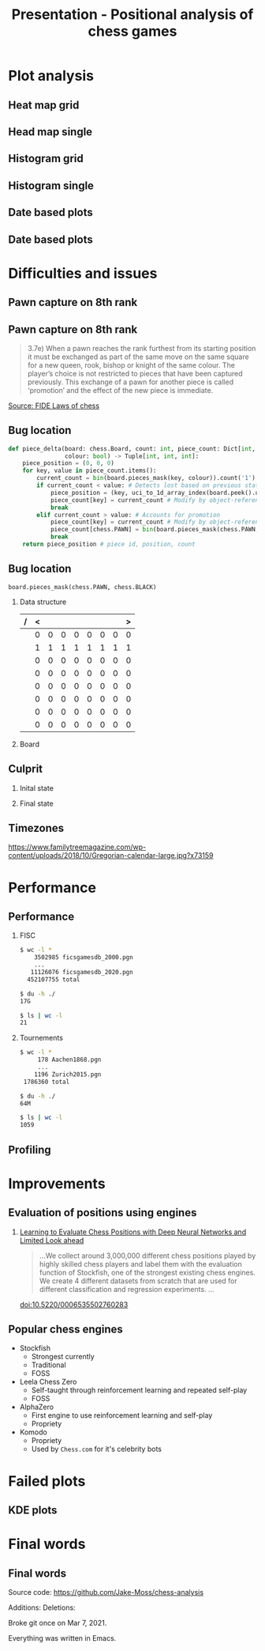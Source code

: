 #+TITLE: Presentation - Positional analysis of chess games
#+startup: beamer
#+LaTeX_CLASS: beamer
#+latex_header: \usepackage{xskak, chessboard}
#+LaTeX_CLASS_OPTIONS: [presentation, 8pt]
#+options: H:2 toc:nil
* Plot analysis
** Heat map grid
[[file:Images/_HEATMAP_Queen_Rook_Bishop_Knight_Pawn_WHITE_ELO_FISC.png]]
** Head map single
[[file:Images/_HEATMAP_Knight_FISC.png]]
** Histogram grid
[[file:Images/_HIST_Queen_Rook_Bishop_Knight_Pawn_WHITE_ELO_FISC.png]]
** Histogram single
[[file:Images/_HIST_Pawn_FISC.png]]
** Date based plots
[[file:Images/_HEATMAP_Queen_Rook_Bishop_Knight_Pawn_BLACK_DATE_TOURNEMENTS.png]]
** Date based plots
[[file:Images/_HIST_Queen_Rook_Bishop_Knight_Pawn_BLACK_DATE_TOURNEMENTS.png]]

* Difficulties and issues
** Pawn capture on 8th rank
[[file:Images/Pawn on 8th rank.png]]
** Pawn capture on 8th rank
#+begin_quote
3.7e) When  a  pawn  reaches  the  rank  furthest  from  its  starting  position  it  must  be  exchanged  as  part  of  the  same  move  on  the  same  square  for  a  new queen,  rook,  bishop  or  knight  of  the  same  colour.  The  player’s  choice  is  not  restricted  to  pieces  that  have  been  captured  previously.  This  exchange  of  a  pawn  for  another  piece  is  called ‘promotion’ and the effect of the new piece is immediate.
#+end_quote
[[https://www.fide.com/FIDE/handbook/LawsOfChess.pdf][Source: FIDE Laws of chess]]
** Bug location
#+begin_src python :export code :results none
def piece_delta(board: chess.Board, count: int, piece_count: Dict[int, int],
                colour: bool) -> Tuple[int, int, int]:
    piece_position = (0, 0, 0)
    for key, value in piece_count.items():
        current_count = bin(board.pieces_mask(key, colour)).count('1')
        if current_count < value: # Detects lost based on previous state
            piece_position = (key, uci_to_1d_array_index(board.peek().uci()), count)
            piece_count[key] = current_count # Modify by object-reference
            break
        elif current_count > value: # Accounts for promotion
            piece_count[key] = current_count # Modify by object-reference
            piece_count[chess.PAWN] = bin(board.pieces_mask(chess.PAWN, colour)).count('1')  # Account for pawn count change
            break
    return piece_position # piece id, position, count
#+end_src
** Bug location
:PROPERTIES:
:BEAMER_envargs: [t]
:END:
#+begin_src python exports: code results: none
board.pieces_mask(chess.PAWN, chess.BLACK)
#+end_src
*** Data structure
:PROPERTIES:
:BEAMER_col: 0.45
:BEAMER_env: block
:END:
| / | < |   |   |   |   |   |   | > |
|---+---+---+---+---+---+---+---+---|
|   | 0 | 0 | 0 | 0 | 0 | 0 | 0 | 0 |
|   | 1 | 1 | 1 | 1 | 1 | 1 | 1 | 1 |
|   | 0 | 0 | 0 | 0 | 0 | 0 | 0 | 0 |
|   | 0 | 0 | 0 | 0 | 0 | 0 | 0 | 0 |
|   | 0 | 0 | 0 | 0 | 0 | 0 | 0 | 0 |
|   | 0 | 0 | 0 | 0 | 0 | 0 | 0 | 0 |
|   | 0 | 0 | 0 | 0 | 0 | 0 | 0 | 0 |
|   | 0 | 0 | 0 | 0 | 0 | 0 | 0 | 0 |
|---+---+---+---+---+---+---+---+---|
*** Board
:PROPERTIES:
:BEAMER_col: 0.45
:BEAMER_env: block
:END:
#+begin_export latex
\setchessboard{boardfontsize=15pt}
\newchessgame
\showonly{p}
\chessboard[hideall,showpieces={p},showmover=false]
#+end_export
** Culprit
:PROPERTIES:
:BEAMER_envargs: [t]
:END:
*** Inital state
:PROPERTIES:
:BEAMER_col: 0.45
:BEAMER_env: block
:END:
[[file:Images/Pawn capture 8th rank.png]]
*** Final state
:PROPERTIES:
:BEAMER_col: 0.45
:BEAMER_env: block
:END:
[[file:Images/pawn promote 8th rank.png]]
** Timezones
[[file:Images/Gregorian-calendar-large.jpg]]
[[https://www.familytreemagazine.com/wp-content/uploads/2018/10/Gregorian-calendar-large.jpg?x73159]]
* Performance
** Performance
:PROPERTIES:
:BEAMER_envargs: [t]
:END:
*** FISC
:PROPERTIES:
:BEAMER_col: 0.45
:BEAMER_env: block
:END:
#+begin_src bash :exports code
$ wc -l *
    3502985 ficsgamesdb_2000.pgn
    ...
   11126076 ficsgamesdb_2020.pgn
  452107755 total

$ du -h ./
17G

$ ls | wc -l
21
#+end_src

*** Tournements
:PROPERTIES:
:BEAMER_col: 0.45
:BEAMER_env: block
:END:
#+begin_src bash :exports code
$ wc -l *
     178 Aachen1868.pgn
     ...
    1196 Zurich2015.pgn
 1786360 total

$ du -h ./
64M

$ ls | wc -l
1059
#+end_src

** Profiling
[[file:Images/Profiling.png]]
* Improvements
** Evaluation of positions using engines
*** [[https://www.scitepress.org/papers/2018/65355/65355.pdf][Learning to Evaluate Chess Positions with Deep Neural Networks and Limited Look ahead]]
#+begin_quote
...We collect around 3,000,000 different chess positions played by highly skilled chess players and label them with the evaluation function of Stockfish, one of the strongest existing chess engines. We create 4 different datasets from scratch that are used for different classification and regression experiments. ...
#+end_quote
[[doi:10.5220/0006535502760283]]
** Popular chess engines
- Stockfish
  + Strongest currently
  + Traditional
  + FOSS
- Leela Chess Zero
  + Self-taught through reinforcement learning and repeated self-play
  + FOSS
- AlphaZero
  + First engine to use reinforcement learning and self-play
  + Propriety
- Komodo
  + Propriety
  + Used by ~Chess.com~ for it's celebrity bots
* Failed plots
** KDE plots
[[file:Images/failed kde.png]]

* Final words
** Final words
Source code: [[https://github.com/Jake-Moss/chess-analysis]]

Additions:
[[file:Images/Additions.png]]
Deletions:
[[file:Images/Deletions.png]]

Broke git once on Mar 7, 2021.

Everything was written in Emacs.
